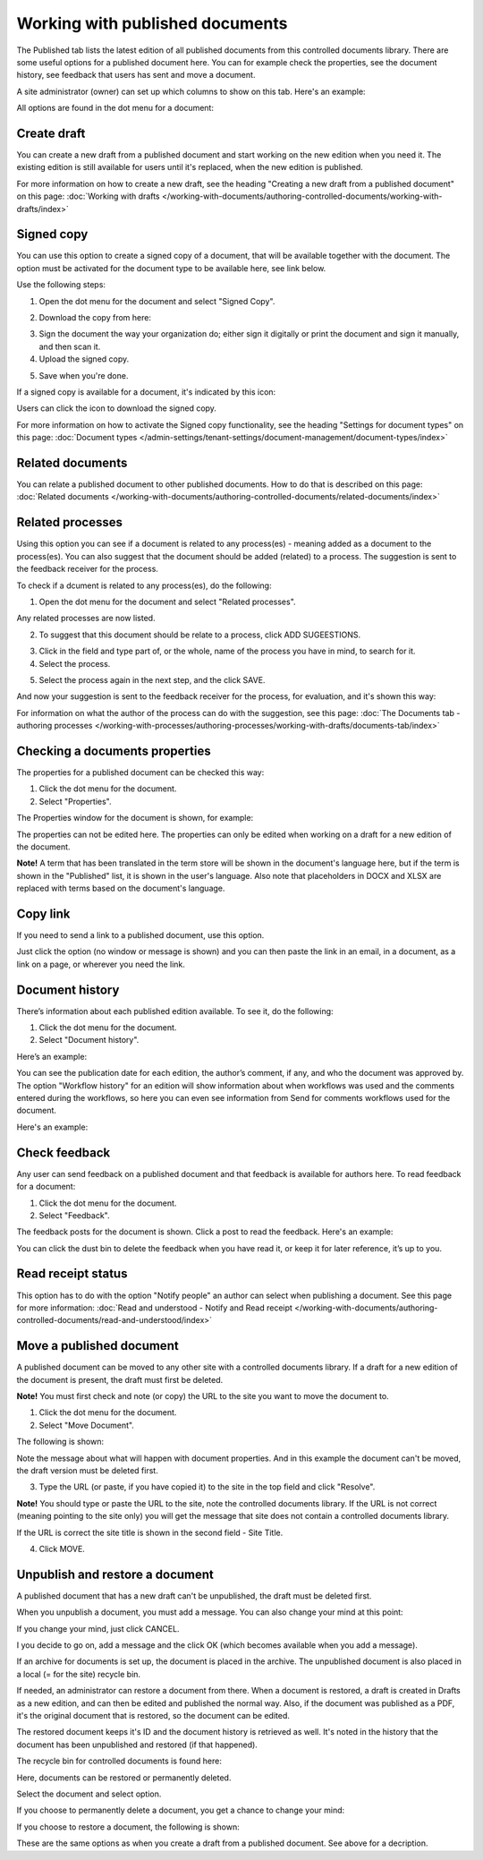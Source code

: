 Working with published documents
=================================

The Published tab lists the latest edition of all published documents from this controlled documents library. There are some useful options for a published document here. You can for example check the properties, see the document history, see feedback that users has sent and move a document.

A site administrator (owner) can set up which columns to show on this tab. Here's an example:

.. image:: published-example-new3.png

All options are found in the dot menu for a document:

.. image:: published-dot-menu-new2.png

Create draft
**************
You can create a new draft from a published document and start working on the new edition when you need it. The existing edition is still available for users until it's replaced, when the new edition is published.

For more information on how to create a new draft, see the heading "Creating a new draft from a published document" on this page: :doc:`Working with drafts </working-with-documents/authoring-controlled-documents/working-with-drafts/index>`

Signed copy
***************
You can use this option to create a signed copy of a document, that will be available together with the document. The option must be activated for the document type to be available here, see link below.

Use the following steps:

1. Open the dot menu for the document and select "Signed Copy".

.. image:: signed-copy-menu.png

2. Download the copy from here:

.. image:: signed-copy-download.png

3. Sign the document the way your organization do; either sign it digitally or print the document and sign it manually, and then scan it.
4. Upload the signed copy.

.. image:: signed-copy-upload.png

5. Save when you're done.

.. image:: signed-copy-save.png

If a signed copy is available for a document, it's indicated by this icon:

.. image:: signed-copy-icon.png

Users can click the icon to download the signed copy.

For more information on how to activate the Signed copy functionality, see the heading "Settings for document types" on this page: :doc:`Document types </admin-settings/tenant-settings/document-management/document-types/index>`

Related documents
*******************
You can relate a published document to other published documents. How to do that is described on this page: :doc:`Related documents </working-with-documents/authoring-controlled-documents/related-documents/index>`

Related processes
*******************
Using this option you can see if a document is related to any process(es) - meaning added as a document to the process(es). You can also suggest that the document should be added (related) to a process. The suggestion is sent to the feedback receiver for the process.

To check if a dcument is related to any process(es), do the following:

1. Open the dot menu for the document and select "Related processes". 

.. image:: related-processes-menu-new.png

Any related processes are now listed.

2. To suggest that this document should be relate to a process, click ADD SUGEESTIONS.

.. image:: related-processes-related-new.png

3. Click in the field and type part of, or the whole, name of the process you have in mind, to search for it.

4. Select the process.

.. image:: related-processes-click-search-new.png

5. Select the process again in the next step, and the click SAVE.

.. image:: related-processes-sent-new.png

And now your suggestion is sent to the feedback receiver for the process, for evaluation, and it's shown this way:

.. image:: related-processes-sent-message.png

For information on what the author of the process can do with the suggestion, see this page: :doc:`The Documents tab - authoring processes </working-with-processes/authoring-processes/working-with-drafts/documents-tab/index>`

Checking a documents properties
*********************************
The properties for a published document can be checked this way:

1.	Click the dot menu for the document.
2.	Select "Properties".
 
The Properties window for the document is shown, for example:

.. image:: published-properties-new3-frame.png
 
The properties can not be edited here. The properties can only be edited when working on a draft for a new edition of the document.

**Note!** A term that has been translated in the term store will be shown in the document's language here, but if the term is shown in the "Published" list, it is shown in the user's language. Also note that placeholders in DOCX and XLSX are replaced with terms based on the document's language.

Copy link
**********
If you need to send a link to a published document, use this option.

Just click the option (no window or message is shown) and you can then paste the link in an email, in a document, as a link on a page, or wherever you need the link.

.. image:: published-copylink-new.png

Document history
******************
There’s information about each published edition available. To see it, do the following:

1.	Click the dot menu for the document.
2.	Select "Document history".
 
Here’s an example:

.. image:: published-history-new3.png
 
You can see the publication date for each edition, the author’s comment, if any, and who the document was approved by. The option "Workflow history" for an edition will show information about when workflows was used and the comments entered during the workflows, so here you can even see information from Send for comments workflows used for the document.

Here's an example:

.. image:: published-history-workflow-new3.png

Check feedback
****************
Any user can send feedback on a published document and that feedback is available for authors here. To read feedback for a document:

1.	Click the dot menu for the document.
2.	Select "Feedback".
 
The feedback posts for the document is shown. Click a post to read the feedback. Here's an example:

.. image:: feedback-example-new4.png

You can click the dust bin to delete the feedback when you have read it, or keep it for later reference, it’s up to you.

Read receipt status
********************
This option has to do with the option "Notify people" an author can select when publishing a document. See this page for more information: :doc:`Read and understood - Notify and Read receipt </working-with-documents/authoring-controlled-documents/read-and-understood/index>`

Move a published document
*****************************
A published document can be moved to any other site with a controlled documents library. If a draft for a new edition of the document is present, the draft must first be deleted.

**Note!** You must first check and note (or copy) the URL to the site you want to move the document to.

1.	Click the dot menu for the document.
2.	Select "Move Document".
 
The following is shown:

.. image:: published-move-document-new4.png

Note the message about what will happen with document properties. And in this example the document can't be moved, the draft version must be deleted first.
 
3.	Type the URL (or paste, if you have copied it) to the site in the top field and click "Resolve". 

**Note!** You should type or paste the URL to the site, note the controlled documents library. If the URL is not correct (meaning pointing to the site only) you will get the message that site does not contain a controlled documents library.

If the URL is correct the site title is shown in the second field - Site Title.

4.	Click MOVE.

Unpublish and restore a document
**********************************
A published document that has a new draft can't be unpublished, the draft must be deleted first.

When you unpublish a document, you must add a message. You can also change your mind at this point:

.. image:: unpublish-question-76.png

If you change your mind, just click CANCEL.

I you decide to go on, add a message and the click OK (which becomes available when you add a message).

If an archive for documents is set up, the document is placed in the archive. The unpublished document is also placed in a local (= for the site) recycle bin. 

If needed, an administrator can restore a document from there. When a document is restored, a draft is created in Drafts as a new edition, and can then be edited and published the normal way. Also, if the document was published as a PDF, it's the original document that is restored, so the document can be edited.

The restored document keeps it's ID and the document history is retrieved as well. It's noted in the history that the document has been unpublished and restored (if that happened).  

The recycle bin for controlled documents is found here:

.. image:: delete-document-613-recycle-bin-new.png

Here, documents can be restored or permanently deleted.

Select the document and select option.

.. image:: delete-document-613-recycle-bin-options-new.png

If you choose to permanently delete a document, you get a chance to change your mind:

.. image:: delete-document-613-recycle-bin-options-delete-new.png

If you choose to restore a document, the following is shown:

.. image:: delete-document-613-recycle-bin-options-restore-new.png

These are the same options as when you create a draft from a published document. See above for a decription.

